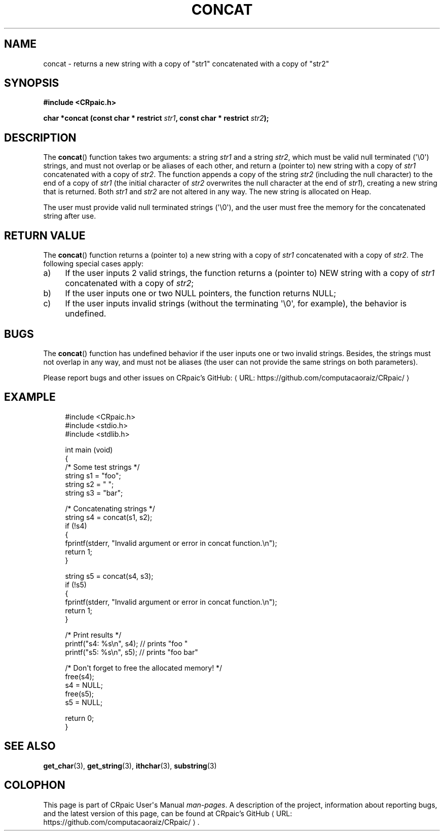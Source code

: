 .de URL
\\$2 \(laURL: \\$1 \(ra\\$3
..
.if \n[.g] .mso www.tmac
.TH CONCAT 3 "2024-12-01" "CRpaic" "CRpaic User's Manual"
.SH NAME
concat \- returns a new string with a copy of \(dqstr1\(dq concatenated with a
copy of \(dqstr2\(dq
.SH SYNOPSIS
.nf
.B #include <CRpaic.h>
.PP
.BI "char *concat (const char * restrict " str1 ", const char * restrict " str2 ");"
.fi
.SH DESCRIPTION
The
.BR concat ()
function takes two arguments: a string
.IR str1
and a string
.IR str2 ,
which must be valid null terminated (\(aq\\0\(aq) strings, and must not overlap
or be aliases of each other, and return a (pointer to) new string with a copy of
.IR str1
concatenated with a copy of
.IR str2 .
The function appends a copy of the string
.IR str2
(including the null character) to the end of a copy of
.IR str1
(the initial character of
.IR str2
overwrites the null character at the end of
.IR str1\c
), creating a new string that is returned. Both
.IR str1
and
.IR str2
are not altered in any way.
The new string is allocated on Heap.
.PP
The user must provide valid null terminated strings (\(aq\\0\(aq), and the user
must free the memory for the concatenated string after use.
.SH RETURN VALUE
The
.BR concat ()
function returns a (pointer to) a new string with a copy of
.IR str1
concatenated with a copy of
.IR str2 .
The following special cases apply:
.PP
.IP a) 4
If the user inputs 2 valid strings, the function returns a (pointer to) NEW
string with a copy of
.IR str1
concatenated with a copy of
.IR str2 ;
.PP
.IP b) 4
If the user inputs one or two NULL pointers, the function returns NULL;
.PP
.IP c) 4
If the user inputs invalid strings (without the terminating \(aq\\0\(aq, for
example), the behavior is undefined.
.PP
.SH BUGS
The
.BR concat ()
function has undefined behavior if the user inputs one or two invalid
strings. Besides, the strings must not overlap in any way, and must not be
aliases (the user can not provide the same strings on both parameters).
.PP
Please report bugs and other issues on
.URL "https://github.com/computacaoraiz/CRpaic/" "CRpaic's GitHub:"
.SH EXAMPLE
.in +4n
.EX
#include <CRpaic.h>
#include <stdio.h>
#include <stdlib.h>

int main (void)
{
    /* Some test strings */
    string s1 = \(dqfoo\(dq;
    string s2 = \(dq \(dq;
    string s3 = \(dqbar\(dq;

    /* Concatenating strings */
    string s4 = concat(s1, s2);
    if (!s4)
    {
        fprintf(stderr, \(dqInvalid argument or error in concat function.\\n\(dq);
        return 1;
    }
    
    string s5 = concat(s4, s3);
    if (!s5)
    {
        fprintf(stderr, \(dqInvalid argument or error in concat function.\\n\(dq);
        return 1;
    }

    /* Print results */
    printf(\(dqs4: %s\\n\(dq, s4);    // prints \(dqfoo \(dq
    printf(\(dqs5: %s\\n\(dq, s5);    // prints \(dqfoo bar\(dq

    /* Don\(aqt forget to free the allocated memory! */
    free(s4);
    s4 = NULL;
    free(s5);
    s5 = NULL;

    return 0;
}
.EE
.in
.SH SEE ALSO
.BR get_char (3),
.BR get_string (3),
.BR ithchar (3),
.BR substring (3)
.SH COLOPHON
This page is part of CRpaic User\(aqs Manual
.IR man-pages .
A description of the project, information about reporting bugs, and the latest
version of this page, can be found at
.URL "https://github.com/computacaoraiz/CRpaic/" "CRpaic's GitHub".
